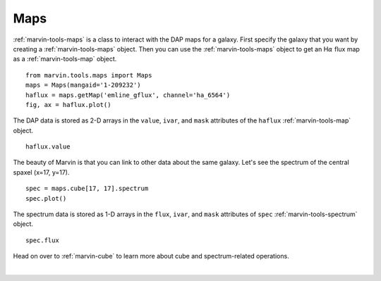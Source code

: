 .. _marvin-maps:

Maps
====

:ref:`marvin-tools-maps` is a class to interact with the DAP maps for a galaxy. First specify the galaxy that you want by creating a :ref:`marvin-tools-maps` object. Then you can use the :ref:`marvin-tools-maps` object to get an H\ :math:`\alpha` flux map as a :ref:`marvin-tools-map` object.

::

    from marvin.tools.maps import Maps
    maps = Maps(mangaid='1-209232')
    haflux = maps.getMap('emline_gflux', channel='ha_6564')
    fig, ax = haflux.plot()

.. image:: ../_static/haflux_8485-1901.png

.. maps = Maps(plateifu='8485-1901', bintype='VOR10')
.. haflux = maps['emline_gflux_ha_6564']
.. stvel = maps['stellar_vel']
.. spax = maps[17, 17]

The DAP data is stored as 2-D arrays in the ``value``, ``ivar``, and ``mask`` attributes of the ``haflux`` :ref:`marvin-tools-map` object.

::
    
    haflux.value


The beauty of Marvin is that you can link to other data about the same galaxy. Let's see the spectrum of the central spaxel (x=17, y=17).

::
    
    spec = maps.cube[17, 17].spectrum
    spec.plot()


.. image:: ../_static/spec_8485-1901_17-17.png


The spectrum data is stored as 1-D arrays in the ``flux``, ``ivar``, and ``mask`` attributes of ``spec`` :ref:`marvin-tools-spectrum` object.

::
    
    spec.flux


Head on over to :ref:`marvin-cube` to learn more about cube and spectrum-related operations.

|